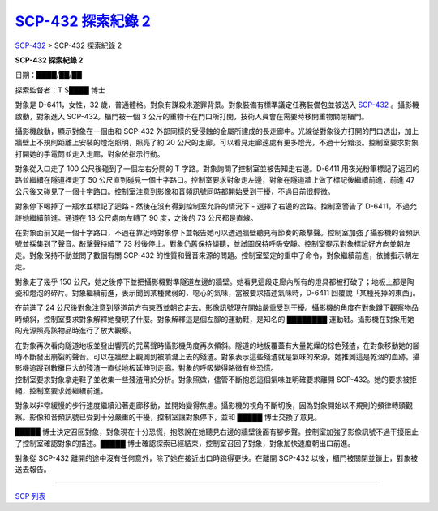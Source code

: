 ====================================================================
`SCP-432 探索紀錄 2 <http://www.scp-wiki.net/scp-432-expedition-2>`_
====================================================================

`SCP-432 <scp-432.rst>`_ > SCP-432 探索紀錄 2

**SCP-432 探索紀錄 2**

日期：████/██/██

探索監督者：T S████ 博士

對象是 D-6411，女性，32 歲，普通體格。對象有謀殺未遂罪背景。對象裝備有標準議定任務裝備包並被送入 `SCP-432 <scp-432.rst>`_ 。攝影機啟動，對象進入 SCP-432。櫃門被一個 3 公斤的重物卡在門口所打開，技術人員會在需要時移開重物關閉櫃門。

攝影機啟動，顯示對象在一個由和 SCP-432 外部同樣的受侵蝕的金屬所建成的長走廊中。光線從對象後方打開的門口透出，加上牆壁上不規則距離上安裝的燈泡照明，照亮了約 20 公尺的走廊。可以看見走廊遠處有更多燈光，不過十分黯淡。控制室要求對象打開她的手電筒並走入走廊，對象依指示行動。

對象從入口走了 100 公尺後碰到了一個左右分開的 T 字路。對象詢問了控制室並被告知走右邊。D-6411 用夜光粉筆標記了返回的路並繼續在隧道裡走了 50 公尺直到碰見一個十字路口。控制室要求對象走左邊，對象在隧道牆上做了標記後繼續前進，前進 47 公尺後又碰見了一個十字路口。控制室注意到影像和音頻訊號同時都開始受到干擾，不過目前很輕微。

對象停下喝掉了一瓶水並標記了迴路 - 然後在沒有得到控制室允許的情況下 - 選擇了右邊的岔路。控制室警告了 D-6411，不過允許她繼續前進。通道在 18 公尺處向左轉了 90 度，之後的 73 公尺都是直線。

在對象面前又是一個十字路口，不過在靠近時對象停下並報告她可以透過牆壁聽見有節奏的敲擊聲。控制室加強了攝影機的音頻訊號並採集到了聲音。敲擊聲持續了 73 秒後停止。對象仍舊保持傾聽，並試圖保持呼吸安靜。控制室提示對象標記好方向並朝左走。對象保持不動並問了數個有關 SCP-432 的性質和聲音來源的問題。控制室堅定的重申了命令，對象繼續前進，依據指示朝左走。

對象走了幾乎 150 公尺，她之後停下並把攝影機對準隧道左邊的牆壁。她看見這段走廊內所有的燈具都被打破了；地板上都是陶瓷和燈泡的碎片。對象繼續前進，表示聞到某種微弱的，噁心的氣味，當被要求描述氣味時，D-6411 回覆說「某種死掉的東西」。

在前進了 24 公尺後對象注意到隧道前方有東西並朝它走去。影像訊號現在開始嚴重受到干擾。攝影機的角度在對象蹲下觀察物品時傾斜，控制室要求對象解釋她發現了什麼。對象解釋這是個左腳的運動鞋，是知名的 ████████ 運動鞋。攝影機在對象用她的光源照亮該物品時進行了放大觀察。

| 在對象再次看向隧道地板並發出響亮的咒罵聲時攝影機角度再次傾斜。隧道的地板覆蓋有大量乾燥的棕色殘渣，在對象移動她的腳時不斷發出崩裂的聲音。可以在牆壁上觀測到被噴濺上去的殘渣。對象表示這些殘渣就是氣味的來源，她推測這是乾涸的血跡。攝影機追蹤到數攤巨大的殘渣一直從地板延伸到走廊。對象的呼吸變得略微有些恐慌。
| 控制室要求對象拿走鞋子並收集一些殘渣用於分析。對象照做，儘管不斷抱怨這個氣味並明確要求離開 SCP-432。她的要求被拒絕，控制室要求她繼續前進。

對象以非常緩慢的步行速度繼續沿著走廊移動，並開始變得焦慮。攝影機的視角不斷切換，因為對象開始以不規則的頻律轉頭觀察。影像和音頻訊號已受到十分嚴重的干擾，控制室讓對象停下，並和 █████ 博士交換了意見。

█████ 博士決定召回對象，對象現在十分恐慌，抱怨說在她聽見右邊的牆壁後面有腳步聲。控制室加強了影像訊號不過干擾阻止了控制室確認對象的描述。█████ 博士確認探索已經結束，控制室召回了對象，對象加快速度朝出口前進。

對象從 SCP-432 離開的途中沒有任何意外，除了她在接近出口時跑得更快。在離開 SCP-432 以後，櫃門被關閉並鎖上，對象被送去報告。


--------

`SCP 列表 <index.rst>`_
